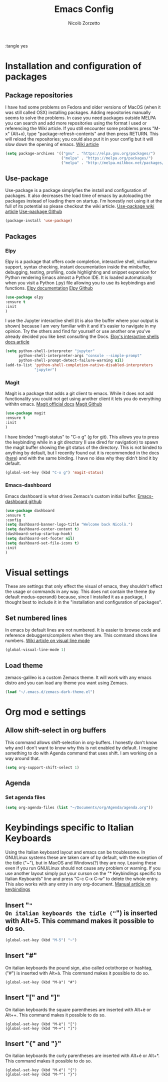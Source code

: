 :tangle yes
#+AUTHOR: Nicolò Zorzetto
#+TITLE: Emacs Config

* Installation and configuration of packages
** Package repositories
I have had some problems on Fedora and older versions of MacOS (when it was still called OSX) installing packages.
Adding repositories manually seems to solve the problems.
In case you need packages outside MELPA you can search and add more repositories using the format I used or referencing the Wiki article.
If you still encounter some problems press "M-x" (Alt+x), type "package-refresh-contents" and then press RETURN. This will reload the repositories; you could also put it in your config but it will slow down the opening of emacs.
[[https://www.emacswiki.org/emacs/InstallingPackages][Wiki article]]
#+BEGIN_SRC emacs-lisp
(setq package-archives '(("gnu" . "https://elpa.gnu.org/packages/")
                         ("melpa" . "https://melpa.org/packages/")
                         ("melpa" . "http://melpa.milkbox.net/packages/")))
#+END_SRC
** Use-package
Use-package is a package simplyfies the install and configuration of packages.
It also decreases the load time of emacs by autoloading the packages instead of loading them on startup.
I'm honestly not using it at the full of its potential so please checkout the wiki article.
[[https://www.emacswiki.org/emacs/UsePackage][Use-package wiki article]]
[[https://github.com/jwiegley/use-package][Use-package Github]]
#+BEGIN_SRC emacs-lisp
(package-install 'use-package)
#+END_SRC
** Packages
*** Elpy
Elpy is a package that offers code completion, interactive shell, virtualenv support, syntax checking, instant documentation inside the minibuffer, debugging, testing, profiling, code highlighting and snippet expansion for Python rendering Emacs almost a Python IDE.
It is loaded automatically when you visit a Python (.py) file allowing you to use its keybindings and functions. 
[[https://elpy.readthedocs.io/en/latest/][Elpy documentation]]
[[https://github.com/jorgenschaefer/elpy][Elpy Github]]
#+BEGIN_SRC emacs-lisp
(use-package elpy
:ensure t
:init
)
#+END_SRC
I use the Jupyter interactive shell (it is also the buffer where your output is shown) because I am very familiar with it and it's easier to navigate in my opinion.
Try the others and find for yourself or use another one you've already decided you like best consulting the Docs.
[[https://elpy.readthedocs.io/en/latest/ide.html#interactive-python][Elpy's interactive shells docs article]]
#+BEGIN_SRC emacs-lisp
(setq python-shell-interpreter "jupyter"
      python-shell-interpreter-args "console --simple-prompt"
      python-shell-prompt-detect-failure-warning nil)
(add-to-list 'python-shell-completion-native-disabled-interpreters
             "jupyter")
#+END_SRC
*** Magit
Magit is a package that adds a git client to emacs. While it does not add functionality you could not get using another client it lets you do everything withitn emacs.
[[https://magit.vc/manual/magit/Introduction.html#Introduction][Magit official docs]]
[[https://github.com/magit/magit][Magit Github]]
#+BEGIN_SRC emacs-lisp
(use-package magit
:ensure t
:init
)
#+END_SRC
I have binded "magit-status" to "C-x g" (g for git). This allows you to press the keybinding while in a git directory (I use dired for navigation) to spawn the magit buffer showing the git status of the directory.
This is not binded to anything by default, but I recently found out it is recommended in the docs ([[https://magit.vc/manual/magit/Getting-Started.html][here]]) and with the same binding. 
I have no idea why they didn't bind it by default.
#+BEGIN_SRC emacs-lisp
(global-set-key (kbd "C-x g") 'magit-status)
#+END_SRC
*** Emacs-dashboard
Emacs dashboard is what drives Zemacs's custom initial buffer.
[[https://github.com/emacs-dashboard/emacs-dashboard][Emacs-dashboard github]]
#+BEGIN_SRC emacs-lisp
(use-package dashboard
:ensure t
:config
(setq dashboard-banner-logo-title "Welcome back Nicolò.")
(setq dashboard-center-content t)
(dashboard-setup-startup-hook)
(setq dashboard-set-footer nil)
(setq dashboard-set-file-icons t)
:init
)
#+END_SRC
* Visual settings
These are settings that only effect the visual of emacs, they shouldn't effect the usage or commands in any way.
This does not contain the theme (by default modus-operandi) because, since I installed it as a package, I thought best to include it in the "installation and configuration of packages".
** Set numbered lines
In emacs by default lines are not numbered. It is easier to browse code and reference debuggers/compilers when they are.
This command shows line numbers.
[[https://www.emacswiki.org/emacs/VisualLineMode][Wiki article on visual line mode]]
#+BEGIN_SRC emacs-lisp
(global-visual-line-mode 1)
#+END_SRC
** Load theme
zemacs-galileo is a custom Zemacs theme. It will work with any emacs distro and you can load any theme you want using Zemacs.
#+BEGIN_SRC emacs-lisp
(load "~/.emacs.d/zemacs-dark-theme.el")
#+END_SRC
* Org mod e settings
** Allow shift-select in org buffers
This command allows shift-selection in org-buffers. 
I honestly don't know why and I don't want to know why this is not enabled by default. I imagine something to do with Agenda command that uses shift.
I am working on a way around that.
#+BEGIN_SRC emacs-lisp
(setq org-support-shift-select 1)
#+END_SRC
** Agenda
*** Set agenda files
#+BEGIN_SRC emacs-lisp
(setq org-agenda-files (list "~/Documents/org/Agenda/agenda.org"))
#+END_SRC
* Keybindings specific to Italian Keyboards
Using the Italian keyboard layout and emacs can be troublesome. 
In GNU/Linux systems these are taken care of by default, with the exception of the tidle ("~"),  but in MacOS and Windows(?) they are noy. 
Leaving these even if you run GNU/Linux should not cause any problem or warning.
If you use another layout simply put your curson on the "* Keybindings specific to Italian Keyboards" line and press "C-c C-x C-w" to delete the whole entry. This also works with any entry in any org-document.
[[https://www.gnu.org/software/emacs/manual/html_node/elisp/Key-Binding-Commands.html][Manual article on keybindings]]
** Insert "~"
On italian keyboards the tidle ("~") is inserted with Alt+5. This command makes it possible to do so.
#+BEGIN_SRC emacs-lisp
(global-set-key (kbd "M-5") "~")
#+END_SRC
** Insert "#"
On italian keyboards the pound sign, also called octothorpe or hashtag, ("#") is inserted with Alt+à. This command makes it possible to do so.
#+BEGIN_SRC 
(global-set-key (kbd "M-à") "#")
#+END_SRC
** Insert "[" and "]"
On italian keyboards the square parentheses are inserted with Alt+è or Alt++. This command makes it possible to do so.
#+BEGIN_SRC 
(global-set-key (kbd "M-è") "[")
(global-set-key (kbd "M-+") "]")
#+END_SRC
** Insert "{" and "}"
On italian keyboards the curly parentheses are inserted with Alt+é or Alt+*. This command makes it possible to do so.
#+BEGIN_SRC 
(global-set-key (kbd "M-é") "{")
(global-set-key (kbd "M-*") "}")
#+END_SRC




